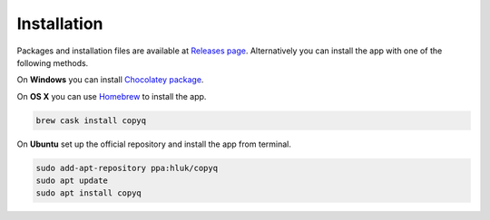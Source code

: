 Installation
============

Packages and installation files are available at `Releases page <https://github.com/hluk/CopyQ/releases>`__.
Alternatively you can install the app with one of the following methods.

On **Windows** you can install `Chocolatey package <https://chocolatey.org/packages/copyq>`__.

On **OS X** you can use `Homebrew <https://brew.sh/>`__ to install the app.

.. code-block:: bash

    brew cask install copyq

On **Ubuntu** set up the official repository and install the app from terminal.

.. code-block:: bash

    sudo add-apt-repository ppa:hluk/copyq
    sudo apt update
    sudo apt install copyq
